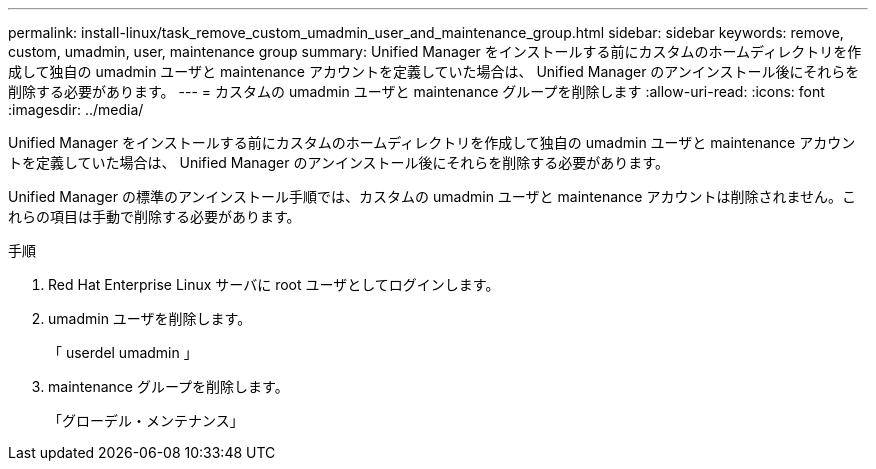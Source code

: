 ---
permalink: install-linux/task_remove_custom_umadmin_user_and_maintenance_group.html 
sidebar: sidebar 
keywords: remove, custom, umadmin, user, maintenance group 
summary: Unified Manager をインストールする前にカスタムのホームディレクトリを作成して独自の umadmin ユーザと maintenance アカウントを定義していた場合は、 Unified Manager のアンインストール後にそれらを削除する必要があります。 
---
= カスタムの umadmin ユーザと maintenance グループを削除します
:allow-uri-read: 
:icons: font
:imagesdir: ../media/


[role="lead"]
Unified Manager をインストールする前にカスタムのホームディレクトリを作成して独自の umadmin ユーザと maintenance アカウントを定義していた場合は、 Unified Manager のアンインストール後にそれらを削除する必要があります。

Unified Manager の標準のアンインストール手順では、カスタムの umadmin ユーザと maintenance アカウントは削除されません。これらの項目は手動で削除する必要があります。

.手順
. Red Hat Enterprise Linux サーバに root ユーザとしてログインします。
. umadmin ユーザを削除します。
+
「 userdel umadmin 」

. maintenance グループを削除します。
+
「グローデル・メンテナンス」


